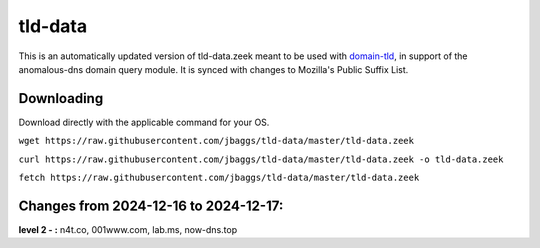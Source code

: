 tld-data
========
This is an automatically updated version of tld-data.zeek meant to be used
with domain-tld_, in support of the anomalous-dns domain query module. It
is synced with changes to Mozilla's Public Suffix List. 

.. _domain-tld: https://github.com/sethhall/domain-tld

Downloading
-----------
Download directly with the applicable command for your OS.

``wget https://raw.githubusercontent.com/jbaggs/tld-data/master/tld-data.zeek``

``curl https://raw.githubusercontent.com/jbaggs/tld-data/master/tld-data.zeek -o tld-data.zeek``

``fetch https://raw.githubusercontent.com/jbaggs/tld-data/master/tld-data.zeek``

Changes from 2024-12-16 to 2024-12-17:
--------------------------------------
**level 2 - :** n4t.co, 001www.com, lab.ms, now-dns.top

